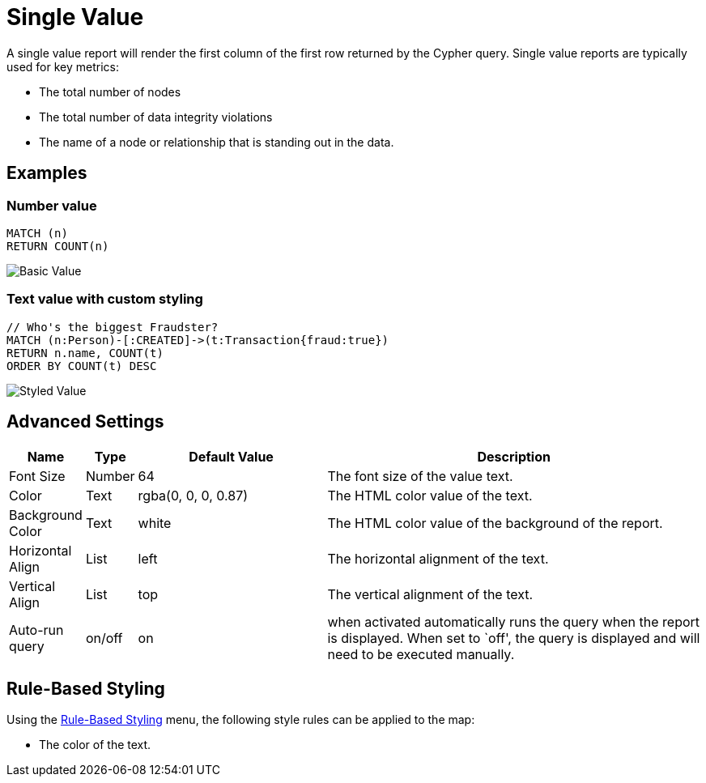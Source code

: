 = Single Value

A single value report will render the first column of the first row
returned by the Cypher query. Single value reports are typically used
for key metrics: 

- The total number of nodes 
- The total number of data integrity violations 
- The name of a node or relationship that is standing out in the data.

== Examples

=== Number value

....
MATCH (n)
RETURN COUNT(n)
....

image::value.png[Basic Value]

=== Text value with custom styling

....
// Who's the biggest Fraudster?
MATCH (n:Person)-[:CREATED]->(t:Transaction{fraud:true})
RETURN n.name, COUNT(t)
ORDER BY COUNT(t) DESC
....

image::value2.png[Styled Value]

== Advanced Settings

[width="100%",cols="10%,3%,29%,58%",options="header",]
|===
|Name |Type |Default Value |Description
|Font Size |Number |64 |The font size of the value text.

|Color |Text |rgba(0, 0, 0, 0.87) |The HTML color value of the text.
|Background Color |Text | white |The HTML color value of the background of the report.
|Horizontal Align |List |left |The horizontal alignment of the text.

|Vertical Align |List |top |The vertical alignment of the text.

|Auto-run query |on/off |on |when activated automatically runs the query
when the report is displayed. When set to `off', the query is displayed
and will need to be executed manually.
|===

== Rule-Based Styling

Using the link:../#_rule_based_styling[Rule-Based Styling] menu, the
following style rules can be applied to the map: 

- The color of the text.
